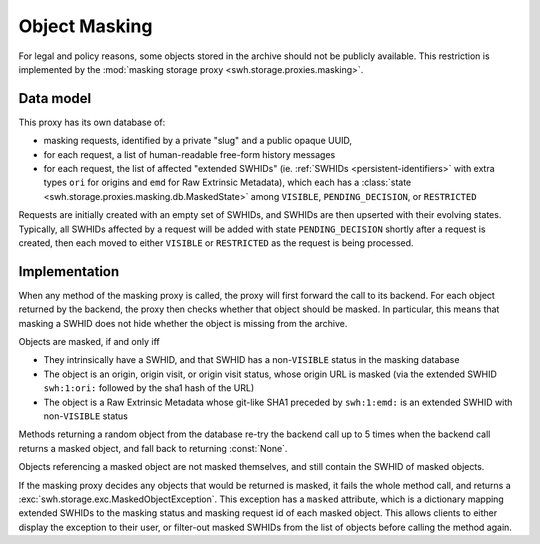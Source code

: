 .. _swh-storage-masking:

Object Masking
==============

For legal and policy reasons, some objects stored in the archive should not be publicly
available. This restriction is implemented by the :mod:`masking storage proxy
<swh.storage.proxies.masking>`.

Data model
----------

This proxy has its own database of:

* masking requests, identified by a private "slug" and a public opaque UUID,
* for each request, a list of human-readable free-form history messages
* for each request, the list of affected "extended SWHIDs" (ie. :ref:`SWHIDs
  <persistent-identifiers>` with extra types ``ori`` for origins and ``emd`` for
  Raw Extrinsic Metadata),
  which each has a :class:`state <swh.storage.proxies.masking.db.MaskedState>`
  among ``VISIBLE``, ``PENDING_DECISION``, or ``RESTRICTED``

Requests are initially created with an empty set of SWHIDs, and SWHIDs are then
upserted with their evolving states.
Typically, all SWHIDs affected by a request will be added with state ``PENDING_DECISION``
shortly after a request is created, then each moved to either ``VISIBLE`` or
``RESTRICTED`` as the request is being processed.

Implementation
--------------

When any method of the masking proxy is called, the proxy will first forward the
call to its backend. For each object returned by the backend, the proxy then checks
whether that object should be masked. In particular, this means that masking a SWHID
does not hide whether the object is missing from the archive.

Objects are masked, if and only iff

* They intrinsically have a SWHID, and that SWHID has a non-``VISIBLE`` status in the
  masking database
* The object is an origin, origin visit, or origin visit status, whose origin URL
  is masked (via the extended SWHID ``swh:1:ori:`` followed by the sha1 hash of the URL)
* The object is a Raw Extrinsic Metadata whose git-like SHA1 preceded by ``swh:1:emd:``
  is an extended SWHID with non-``VISIBLE`` status

Methods returning a random object from the database re-try the backend call up
to 5 times when the backend call returns a masked object, and fall back to returning
:const:`None`.

Objects referencing a masked object are not masked themselves, and still contain the
SWHID of masked objects.

If the masking proxy decides any objects that would be returned is masked, it fails
the whole method call, and returns a :exc:`swh.storage.exc.MaskedObjectException`.
This exception has a ``masked`` attribute, which is a dictionary mapping extended SWHIDs
to the masking status and masking request id of each masked object.
This allows clients to either display the exception to their user, or filter-out masked
SWHIDs from the list of objects before calling the method again.
